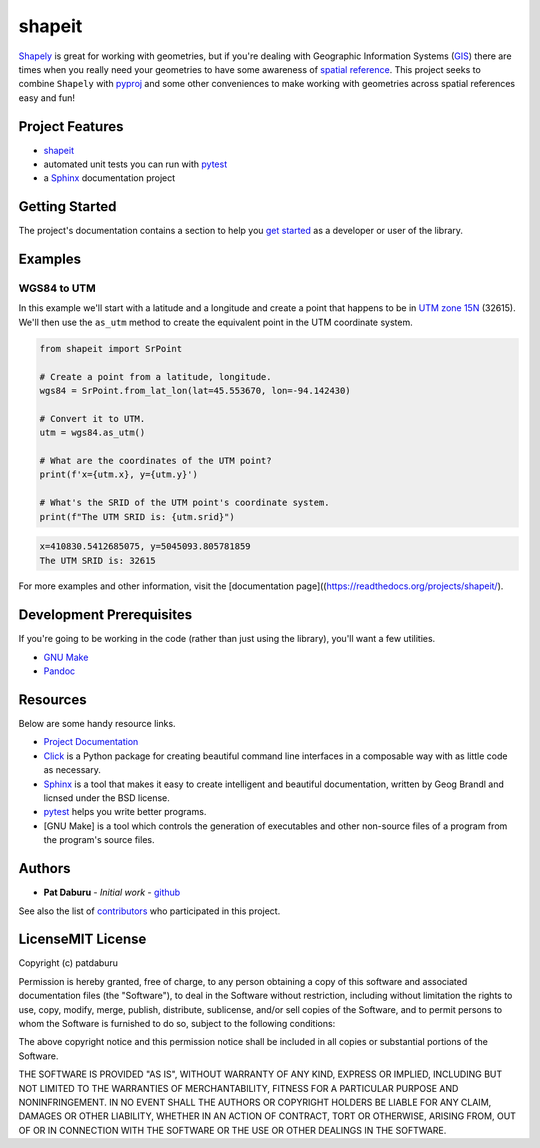 shapeit
=======

`Shapely <https://shapely.readthedocs.io/en/stable/manual.html>`__ is
great for working with geometries, but if you're dealing with Geographic
Information Systems
(`GIS <https://www.nationalgeographic.org/encyclopedia/geographic-information-system-gis/>`__)
there are times when you really need your geometries to have some
awareness of `spatial
reference <https://en.wikipedia.org/wiki/Spatial_reference_system>`__.
This project seeks to combine ``Shapely`` with
`pyproj <https://pypi.org/project/pyproj/>`__ and some other
conveniences to make working with geometries across spatial references
easy and fun!

Project Features
----------------

-  `shapeit <https://readthedocs.org/projects/shapeit/>`__
-  automated unit tests you can run with
   `pytest <https://docs.pytest.org/en/latest/>`__
-  a `Sphinx <http://www.sphinx-doc.org/en/master/>`__ documentation
   project

Getting Started
---------------

The project's documentation contains a section to help you `get
started <https://shapeit.readthedocs.io/en/latest/getting_started.html>`__
as a developer or user of the library.

Examples
--------

WGS84 to UTM
~~~~~~~~~~~~

In this example we'll start with a latitude and a longitude and create a
point that happens to be in `UTM zone
15N <https://spatialreference.org/ref/epsg/32615/>`__ (32615). We'll
then use the ``as_utm`` method to create the equivalent point in the UTM
coordinate system.

.. code:: python

    from shapeit import SrPoint

    # Create a point from a latitude, longitude.
    wgs84 = SrPoint.from_lat_lon(lat=45.553670, lon=-94.142430)

    # Convert it to UTM.
    utm = wgs84.as_utm()

    # What are the coordinates of the UTM point?
    print(f'x={utm.x}, y={utm.y}')

    # What's the SRID of the UTM point's coordinate system.
    print(f"The UTM SRID is: {utm.srid}")

.. code:: sh

    x=410830.5412685075, y=5045093.805781859
    The UTM SRID is: 32615

For more examples and other information, visit the [documentation
page]((https://readthedocs.org/projects/shapeit/).

Development Prerequisites
-------------------------

If you're going to be working in the code (rather than just using the
library), you'll want a few utilities.

-  `GNU Make <https://www.gnu.org/software/make/>`__
-  `Pandoc <https://pandoc.org/>`__

Resources
---------

Below are some handy resource links.

-  `Project Documentation <http://shapeit.readthedocs.io/>`__
-  `Click <http://click.pocoo.org/5/>`__ is a Python package for
   creating beautiful command line interfaces in a composable way with
   as little code as necessary.
-  `Sphinx <http://www.sphinx-doc.org/en/master/>`__ is a tool that
   makes it easy to create intelligent and beautiful documentation,
   written by Geog Brandl and licnsed under the BSD license.
-  `pytest <https://docs.pytest.org/en/latest/>`__ helps you write
   better programs.
-  [GNU Make] is a tool which controls the generation of executables and
   other non-source files of a program from the program's source files.

Authors
-------

-  **Pat Daburu** - *Initial work* -
   `github <https://github.com/patdaburu>`__

See also the list of
`contributors <https://github.com/patdaburu/shapeit/contributors>`__ who
participated in this project.

LicenseMIT License
------------------

Copyright (c) patdaburu

Permission is hereby granted, free of charge, to any person obtaining a
copy of this software and associated documentation files (the
"Software"), to deal in the Software without restriction, including
without limitation the rights to use, copy, modify, merge, publish,
distribute, sublicense, and/or sell copies of the Software, and to
permit persons to whom the Software is furnished to do so, subject to
the following conditions:

The above copyright notice and this permission notice shall be included
in all copies or substantial portions of the Software.

THE SOFTWARE IS PROVIDED "AS IS", WITHOUT WARRANTY OF ANY KIND, EXPRESS
OR IMPLIED, INCLUDING BUT NOT LIMITED TO THE WARRANTIES OF
MERCHANTABILITY, FITNESS FOR A PARTICULAR PURPOSE AND NONINFRINGEMENT.
IN NO EVENT SHALL THE AUTHORS OR COPYRIGHT HOLDERS BE LIABLE FOR ANY
CLAIM, DAMAGES OR OTHER LIABILITY, WHETHER IN AN ACTION OF CONTRACT,
TORT OR OTHERWISE, ARISING FROM, OUT OF OR IN CONNECTION WITH THE
SOFTWARE OR THE USE OR OTHER DEALINGS IN THE SOFTWARE.
